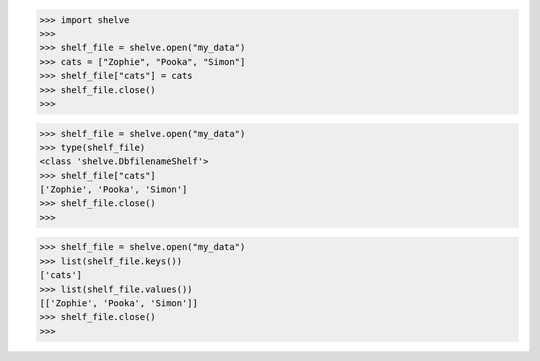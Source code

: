 >>> import shelve
>>>
>>> shelf_file = shelve.open("my_data")
>>> cats = ["Zophie", "Pooka", "Simon"]
>>> shelf_file["cats"] = cats
>>> shelf_file.close()
>>>

>>> shelf_file = shelve.open("my_data")
>>> type(shelf_file)
<class 'shelve.DbfilenameShelf'>
>>> shelf_file["cats"]
['Zophie', 'Pooka', 'Simon']
>>> shelf_file.close()
>>> 

>>> shelf_file = shelve.open("my_data")
>>> list(shelf_file.keys())
['cats']
>>> list(shelf_file.values())
[['Zophie', 'Pooka', 'Simon']]
>>> shelf_file.close()
>>>